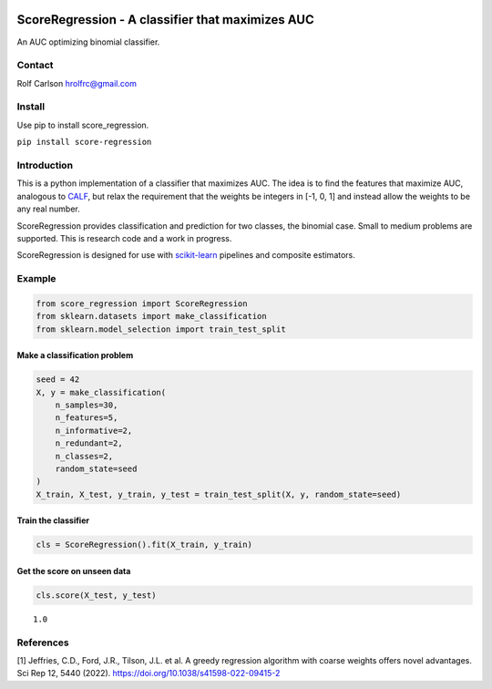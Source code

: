 .. -*- mode: rst -*-

|Codecov|_ |CircleCI|_ |ReadTheDocs|_

.. |Codecov| image:: https://codecov.io/gh/hrolfrc/score-regression/branch/master/graph/badge.svg
.. _Codecov: https://codecov.io/gh/hrolfrc/score-regression

.. |CircleCI| image:: https://circleci.com/gh/hrolfrc/score-regression.svg?style=shield
.. _CircleCI: https://circleci.com/gh/hrolfrc/score-regression

.. |ReadTheDocs| image:: https://readthedocs.org/projects/score-regression/badge/?version=latest
.. _ReadTheDocs: https://score-regression.readthedocs.io/en/latest/?badge=latest


ScoreRegression - A classifier that maximizes AUC
============================================================

An AUC optimizing binomial classifier.

Contact
------------------
Rolf Carlson hrolfrc@gmail.com

Install
------------------
Use pip to install score_regression.

``pip install score-regression``

Introduction
------------------
This is a python implementation of a classifier that maximizes AUC.  The idea is to find the features that maximize AUC, analogous to CALF_, but relax the requirement that the weights be integers in [-1, 0, 1] and instead allow the weights to be any real number.

ScoreRegression provides classification and prediction for two classes, the binomial case.  Small to medium problems are supported.  This is research code and a work in progress.

ScoreRegression is designed for use with scikit-learn_ pipelines and composite estimators.

.. _scikit-learn: https://scikit-learn.org

.. _CALF: https://www.nature.com/articles/s41598-022-09415-2

Example
------------------

.. code:: ipython2

    from score_regression import ScoreRegression
    from sklearn.datasets import make_classification
    from sklearn.model_selection import train_test_split

Make a classification problem
^^^^^^^^^^^^^^^^^^^^^^^^^^^^^

.. code:: ipython2

    seed = 42
    X, y = make_classification(
        n_samples=30,
        n_features=5,
        n_informative=2,
        n_redundant=2,
        n_classes=2,
        random_state=seed
    )
    X_train, X_test, y_train, y_test = train_test_split(X, y, random_state=seed)

Train the classifier
^^^^^^^^^^^^^^^^^^^^

.. code:: ipython2

    cls = ScoreRegression().fit(X_train, y_train)

Get the score on unseen data
^^^^^^^^^^^^^^^^^^^^^^^^^^^^

.. code:: ipython2

    cls.score(X_test, y_test)


.. parsed-literal::

    1.0

References
------------------
[1] Jeffries, C.D., Ford, J.R., Tilson, J.L. et al.
A greedy regression algorithm with coarse weights offers novel advantages.
Sci Rep 12, 5440 (2022). https://doi.org/10.1038/s41598-022-09415-2
